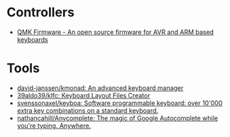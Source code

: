 * Controllers

- [[https://qmk.fm/][QMK Firmware - An open source firmware for AVR and ARM based keyboards]]

* Tools

- [[https://github.com/david-janssen/kmonad][david-janssen/kmonad: An advanced keyboard manager]]
- [[https://github.com/39aldo39/klfc][39aldo39/klfc: Keyboard Layout Files Creator]]
- [[https://github.com/svenssonaxel/keyboa][svenssonaxel/keyboa: Software programmable keyboard: over 10'000 extra key combinations on a standard keyboard.]]
- [[https://github.com/nathancahill/Anycomplete][nathancahill/Anycomplete: The magic of Google Autocomplete while you're typing. Anywhere.]]
